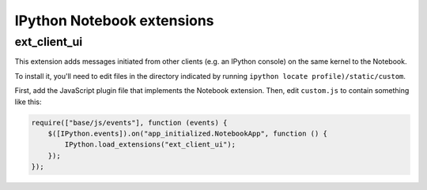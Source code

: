 IPython Notebook extensions
===========================

ext_client_ui
-------------

This extension adds messages initiated from other clients (e.g. an IPython
console) on the same kernel to the Notebook.

To install it, you'll need to edit files in the directory indicated by running
``ipython locate profile)/static/custom``.

First, add the JavaScript plugin file that implements the Notebook extension.
Then, edit ``custom.js`` to contain something like this:

.. code:: javascript

  require(["base/js/events"], function (events) {
      $([IPython.events]).on("app_initialized.NotebookApp", function () {
          IPython.load_extensions("ext_client_ui");
      });
  });
